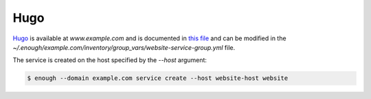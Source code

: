 Hugo
====

`Hugo <https://gohugo.io/>`__ is available at `www.example.com` and is documented in `this file
<https://lab.enough.community/main/infrastructure/blob/master/playbooks/website/roles/website/defaults/main.yml>`__
and can be modified in the
`~/.enough/example.com/inventory/group_vars/website-service-group.yml`
file.

The service is created on the host specified by the `--host` argument:

.. code::

    $ enough --domain example.com service create --host website-host website

